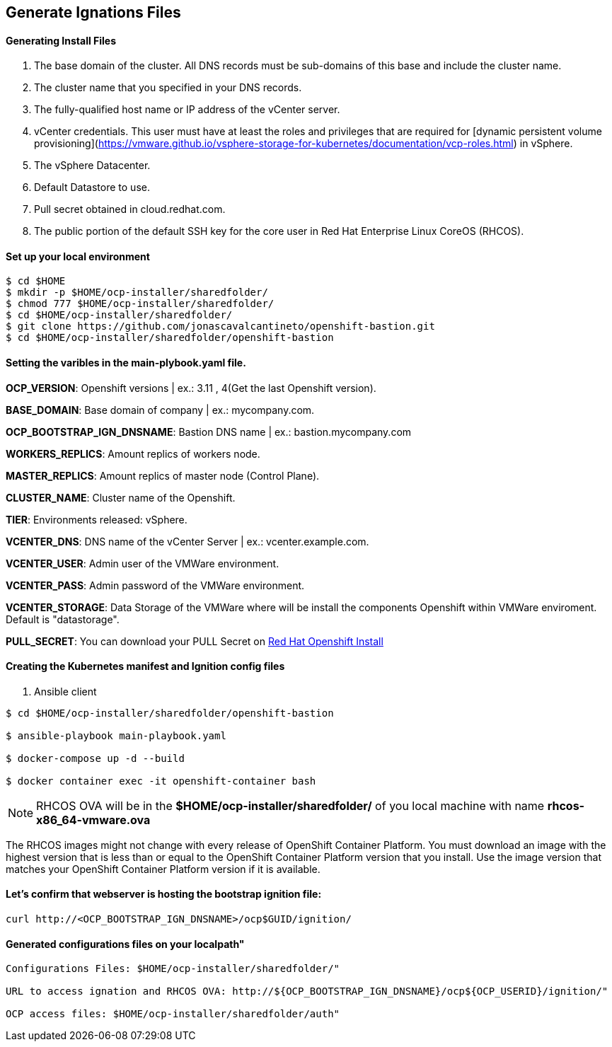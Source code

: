 ## Generate Ignations Files

#### Generating Install Files

<1> The base domain of the cluster. All DNS records must be sub-domains of this base and include the cluster name.
<2> The cluster name that you specified in your DNS records.
<3> The fully-qualified host name or IP address of the vCenter server.
<4> vCenter credentials. This user must have at least the roles and privileges that are required for [dynamic persistent volume provisioning](https://vmware.github.io/vsphere-storage-for-kubernetes/documentation/vcp-roles.html) in vSphere.
<5> The vSphere Datacenter.
<6> Default Datastore to use.
<7> Pull secret obtained in cloud.redhat.com.
<8> The public portion of the default SSH key for the core user in Red Hat Enterprise Linux CoreOS (RHCOS).

#### Set up your local environment 
----
$ cd $HOME
$ mkdir -p $HOME/ocp-installer/sharedfolder/
$ chmod 777 $HOME/ocp-installer/sharedfolder/
$ cd $HOME/ocp-installer/sharedfolder/
$ git clone https://github.com/jonascavalcantineto/openshift-bastion.git
$ cd $HOME/ocp-installer/sharedfolder/openshift-bastion
----

#### Setting the varibles in the **main-plybook.yaml** file. 

**OCP_VERSION**: Openshift versions | ex.: 3.11 , 4(Get the last Openshift version).

**BASE_DOMAIN**: Base domain of company | ex.: mycompany.com.

**OCP_BOOTSTRAP_IGN_DNSNAME**: Bastion DNS name | ex.: bastion.mycompany.com

**WORKERS_REPLICS**: Amount replics of workers node.

**MASTER_REPLICS**: Amount replics of master node (Control Plane).

**CLUSTER_NAME**: Cluster name of the Openshift.

**TIER**: Environments released: vSphere.

**VCENTER_DNS**: DNS name of the vCenter Server | ex.: vcenter.example.com.

**VCENTER_USER**: Admin user  of the VMWare environment.

**VCENTER_PASS**: Admin password of the VMWare environment.

**VCENTER_STORAGE**: Data Storage of the VMWare where will be install the components Openshift within VMWare enviroment. Default is "datastorage".

**PULL_SECRET**: You can download your PULL Secret on link:https://cloud.redhat.com/openshift/install/vsphere/user-provisioned[Red Hat Openshift Install]

#### Creating the Kubernetes manifest and Ignition config files

<1> Ansible client

----
$ cd $HOME/ocp-installer/sharedfolder/openshift-bastion

$ ansible-playbook main-playbook.yaml

$ docker-compose up -d --build

$ docker container exec -it openshift-container bash
----

[NOTE]
RHCOS OVA will be in the **$HOME/ocp-installer/sharedfolder/** of you local machine with name **rhcos-x86_64-vmware.ova**

The RHCOS images might not change with every release of OpenShift Container Platform. You must download an image with the highest version that is less than or equal to the OpenShift Container Platform version that you install. Use the image version that matches your OpenShift Container Platform version if it is available.

#### Let's confirm that webserver is hosting the bootstrap ignition file:
----
curl http://<OCP_BOOTSTRAP_IGN_DNSNAME>/ocp$GUID/ignition/
----

#### Generated configurations files on your localpath"
----
Configurations Files: $HOME/ocp-installer/sharedfolder/"

URL to access ignation and RHCOS OVA: http://${OCP_BOOTSTRAP_IGN_DNSNAME}/ocp${OCP_USERID}/ignition/"

OCP access files: $HOME/ocp-installer/sharedfolder/auth"
----

